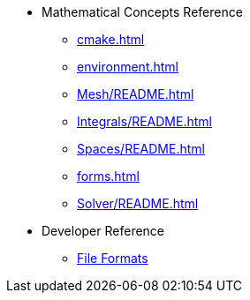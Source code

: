 * Mathematical Concepts Reference
** xref:cmake.adoc[]
** xref:environment.adoc[]
** xref:Mesh/README.adoc[]
** xref:Integrals/README.adoc[]
** xref:Spaces/README.adoc[]
** xref:forms.adoc[]
** xref:Solver/README.adoc[]
//** xref:Time/README.adoc[]
//** xref:Time/adaptivestepping.adoc[]
//** xref:Time/bdf.adoc[]
//** xref:exporter.adoc[]
//** xref:Keywords/README.adoc[]

* Developer Reference
** xref:fileformats.adoc[File Formats]
